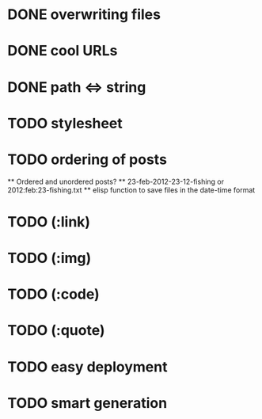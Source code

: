 * DONE overwriting files
* DONE cool URLs
* DONE path <=> string
* TODO stylesheet
* TODO ordering of posts
  ** Ordered and unordered posts?
  ** 23-feb-2012-23-12-fishing or 2012:feb:23-fishing.txt
  ** elisp function to save files in the date-time format 
* TODO (:link)
* TODO (:img)
* TODO (:code)
* TODO (:quote)
* TODO easy deployment
* TODO smart generation
